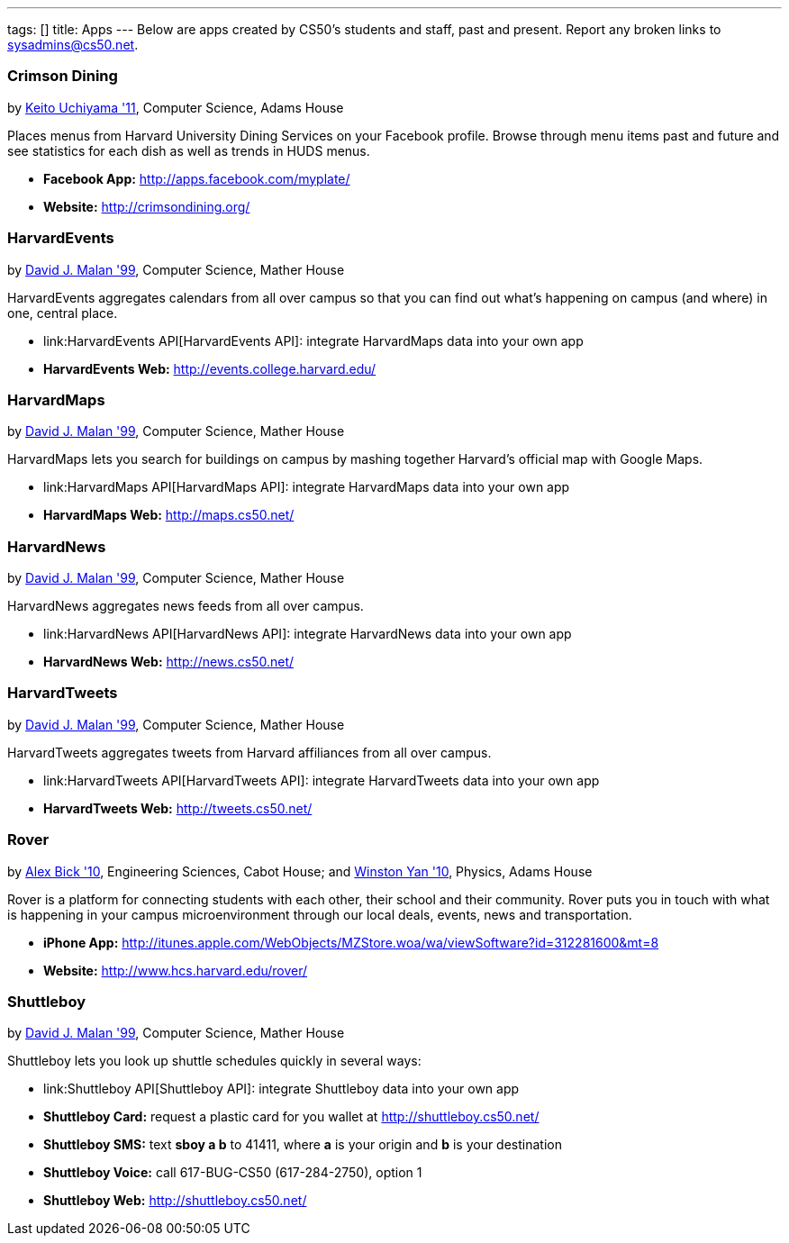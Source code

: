 ---
tags: []
title: Apps
---
Below are apps created by CS50's students and staff, past and present.
Report any broken links to sysadmins@cs50.net.

[[]]
Crimson Dining
~~~~~~~~~~~~~~

by mailto:keito@cs.harvard.edu[Keito Uchiyama '11], Computer Science,
Adams House

Places menus from Harvard University Dining Services on your Facebook
profile. Browse through menu items past and future and see statistics
for each dish as well as trends in HUDS menus.

* *Facebook App:* http://apps.facebook.com/myplate/
* *Website:* http://crimsondining.org/

[[]]
HarvardEvents
~~~~~~~~~~~~~

by mailto:malan@post.harvard.edu[David J. Malan '99], Computer Science,
Mather House

HarvardEvents aggregates calendars from all over campus so that you can
find out what's happening on campus (and where) in one, central place.

* link:HarvardEvents API[HarvardEvents API]: integrate HarvardMaps data
into your own app
* *HarvardEvents Web:* http://events.college.harvard.edu/

[[]]
HarvardMaps
~~~~~~~~~~~

by mailto:malan@post.harvard.edu[David J. Malan '99], Computer Science,
Mather House

HarvardMaps lets you search for buildings on campus by mashing together
Harvard's official map with Google Maps.

* link:HarvardMaps API[HarvardMaps API]: integrate HarvardMaps data into
your own app
* *HarvardMaps Web:* http://maps.cs50.net/

[[]]
HarvardNews
~~~~~~~~~~~

by mailto:malan@post.harvard.edu[David J. Malan '99], Computer Science,
Mather House

HarvardNews aggregates news feeds from all over campus.

* link:HarvardNews API[HarvardNews API]: integrate HarvardNews data into
your own app
* *HarvardNews Web:* http://news.cs50.net/

[[]]
HarvardTweets
~~~~~~~~~~~~~

by mailto:malan@post.harvard.edu[David J. Malan '99], Computer Science,
Mather House

HarvardTweets aggregates tweets from Harvard affiliances from all over
campus.

* link:HarvardTweets API[HarvardTweets API]: integrate HarvardTweets
data into your own app
* *HarvardTweets Web:* http://tweets.cs50.net/

[[]]
Rover
~~~~~

by mailto:bick@fas.harvard.edu[Alex Bick '10], Engineering Sciences,
Cabot House; and mailto:wyan@fas.harvard.edu[Winston Yan '10], Physics,
Adams House

Rover is a platform for connecting students with each other, their
school and their community. Rover puts you in touch with what is
happening in your campus microenvironment through our local deals,
events, news and transportation.

* *iPhone App:*
http://itunes.apple.com/WebObjects/MZStore.woa/wa/viewSoftware?id=312281600&mt=8
* *Website:* http://www.hcs.harvard.edu/rover/

[[]]
Shuttleboy
~~~~~~~~~~

by mailto:malan@post.harvard.edu[David J. Malan '99], Computer Science,
Mather House

Shuttleboy lets you look up shuttle schedules quickly in several ways:

* link:Shuttleboy API[Shuttleboy API]: integrate Shuttleboy data into
your own app
* *Shuttleboy Card:* request a plastic card for you wallet at
http://shuttleboy.cs50.net/
* *Shuttleboy SMS:* text *sboy a b* to 41411, where *a* is your origin
and *b* is your destination
* *Shuttleboy Voice:* call 617-BUG-CS50 (617-284-2750), option 1
* *Shuttleboy Web:* http://shuttleboy.cs50.net/

